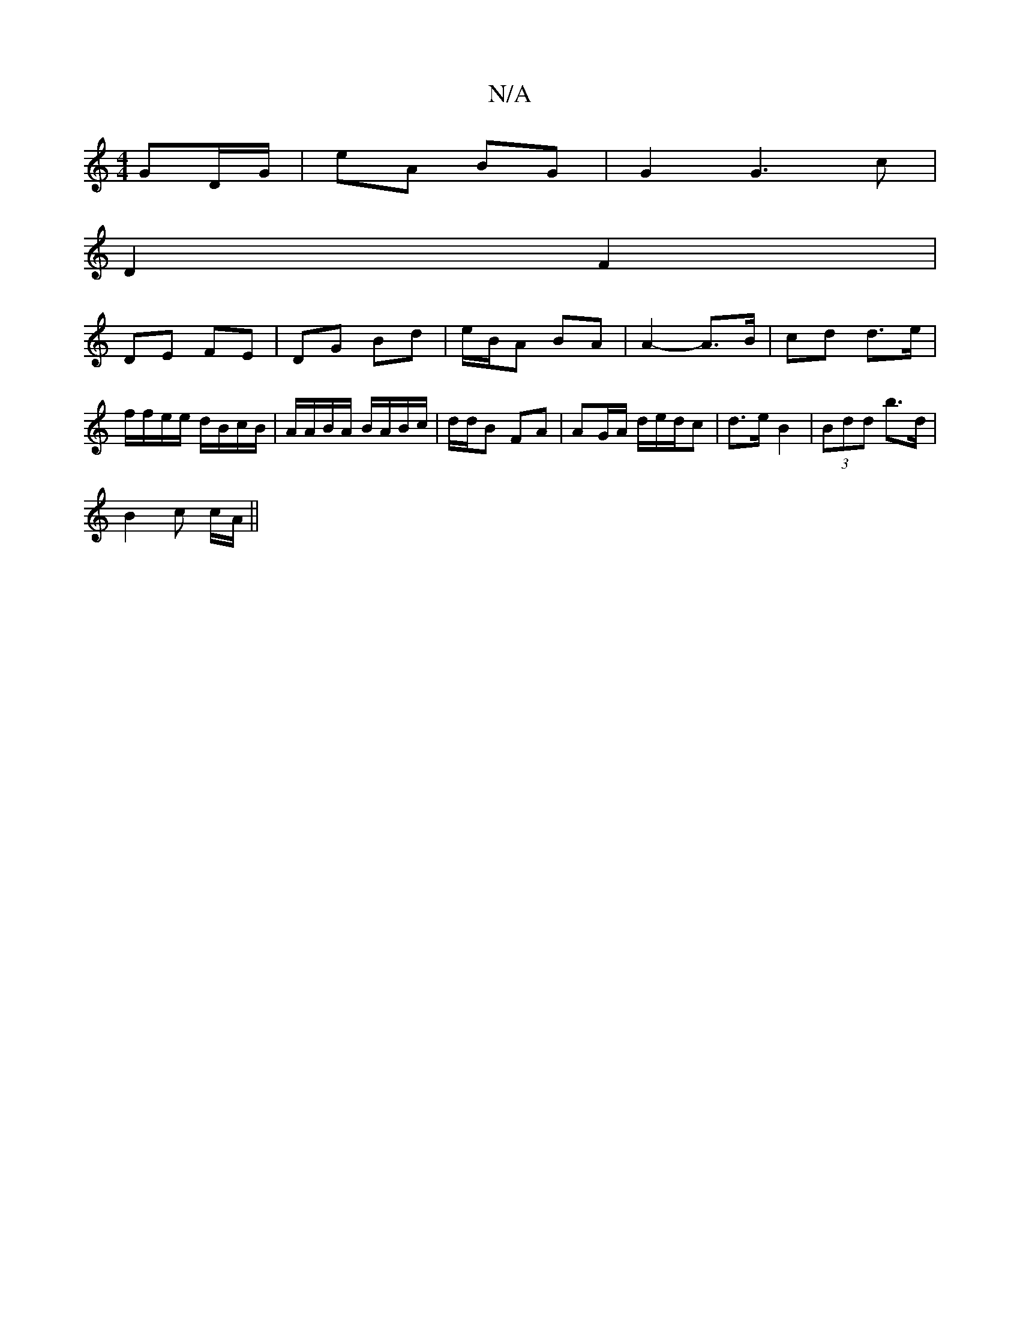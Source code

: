 X:1
T:N/A
M:4/4
R:N/A
K:Cmajor
 GD/G/ | eA BG | G2 G3 c|
D2 F2 |
DE FE | DG Bd | e/B/A BA | A2- A>B | cd d>e | f/f/e/e/ d/B/c/B/|A/A/B/A/ B/A/B/c/ | d/d/B FA | AG/A/ d/e/d/c | d>e B2 | (3Bdd b>d |
B2 c c/A/ ||

Ad :|
[K:E|:d3/G/ | 